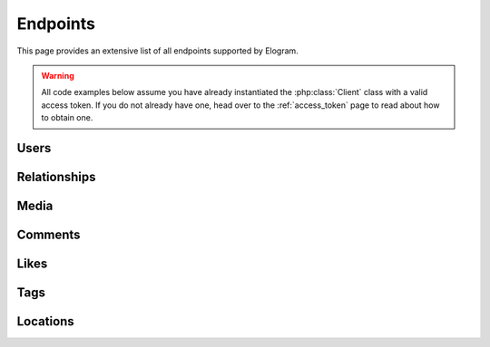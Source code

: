 =========
Endpoints
=========

This page provides an extensive list of all endpoints supported by Elogram.

.. warning::
    All code examples below assume you have already instantiated the
    :php:class:`Client` class with a valid access token. If you do not already
    have one, head over to the :ref:`access_token` page to read about how to
    obtain one.

Users
=====

.. php:method:: get($id = 'self')

    Get information about a user.

    :type $id: string
    :param $id: The ID of the user. Default is ``self``
    :returns: Response

    **Example request:**

    .. code-block:: php

        $client   = new Client($clientId, $clientSecret, $accessToken, $redirectUrl);
        $response = $client->users()->get(4);
        echo json_encode($response->get());

    **Example response:**

    .. literalinclude:: /../tests/fixtures/get_users.json
        :language: php

.. php:method:: getMedia($id = 'self', $count = null, $minId = null, $maxId = null)

    Get the most recent media published by a user.

    :param $id:
    :type $count: int|null
    :param $count: Count of media to return
    :type $minId: int|null
    :param $minId: Return media later than this min_id
    :type $maxId: int|null
    :param $maxId: Return media earlier than this max_id
    :returns: Response

    **Example request:**

    .. code-block:: php

        $client   = new Client($clientId, $clientSecret, $accessToken, $redirectUrl);
        $response = $client->users()->getMedia('268047373');
        echo json_encode($response->get());

    **Example response:**

    .. literalinclude:: /../tests/fixtures/get_users_media_recent.json
        :language: php

.. php:method:: getLikedMedia($count = null, $maxLikeId = null)

    Get the list of recent media liked by the owner of the access token.

    :type $count: int|null
    :param $count: Count of media to return
    :type $maxLikeId: int|null
    :param $maxLikeId: Return media liked before this id
    :returns: Response

    **Example request:**

    .. code-block:: php

        $client   = new Client($clientId, $clientSecret, $accessToken, $redirectUrl);
        $response = $client->users()->getLikedMedia();
        echo json_encode($response->get());

    **Example response:**

    .. literalinclude:: /../tests/fixtures/get_users_media_liked.json
        :language: php

.. php:method:: search($query, $count = null)

    Get a list of users matching the query.

    :param $query:
    :param $count:
    :returns: Response

    **Example request:**

    .. code-block:: php

        $client   = new Client($clientId, $clientSecret, $accessToken, $redirectUrl);
        $response = $client->users()->search('skrawg');
        echo json_encode($response->get());

    **Example response:**

    .. literalinclude:: /../tests/fixtures/get_users_search.json
        :language: php

.. php:method:: find($username)

    Searches for and returns a single user's information. If no results
    are found, ``null`` is returned.

    :type $username: string
    :param $username: A username to search for
    :returns: Response|null

    **Example request:**

    .. code-block:: php

        $client   = new Client($clientId, $clientSecret, $accessToken, $redirectUrl);
        $response = $client->users()->find('mikeyk');
        echo json_encode($response->get());

    **Example response:**

    .. code-block:: json

        {
            "meta":
            {
                "code": 200
            },
            "data": {
                "username": "mikeyk",
                "first_name": "Mike",
                "profile_picture": "http://distillery.s3.amazonaws.com/profiles/profile_4_75sq_1292324747_debug.jpg",
                "id": "4",
                "last_name": "Krieger!!"
            }
        }


Relationships
=============

.. php:method:: follows()

    Get the list of users this user follows.

    :returns: Response

    **Example request:**

    .. code-block:: php

        $client   = new Client($clientId, $clientSecret, $accessToken, $redirectUrl);
        $response = $client->users()->follows();
        echo json_encode($response->get());

    **Example response:**

    .. literalinclude:: /../tests/fixtures/get_users_follows.json
        :language: php

.. php:method:: followedBy()

    Get the list of users this user is followed by.

    :returns: Response

    **Example request:**

    .. code-block:: php

        $client   = new Client($clientId, $clientSecret, $accessToken, $redirectUrl);
        $response = $client->users()->followedBy();
        echo json_encode($response->get());

    **Example response:**

    .. literalinclude:: /../tests/fixtures/get_users_followed_by.json
        :language: php

.. php:method:: requestedBy()

    List the users who have requested this user's permission to follow.

    :returns: Response

    **Example request:**

    .. code-block:: php

        $client   = new Client($clientId, $clientSecret, $accessToken, $redirectUrl);
        $response = $client->users()->requestedBy();
        echo json_encode($response->get());

    **Example response:**

    .. literalinclude:: /../tests/fixtures/get_users_requested_by.json
        :language: php

.. php:method:: getRelationship($targetUserId)

    Get information about the relationship of the owner of the access token
    to another user.

    :type $targetUserId: string
    :param $targetUserId: The ID of the target user
    :returns: Response

    **Example request:**

    .. code-block:: php

        $client   = new Client($clientId, $clientSecret, $accessToken, $redirectUrl);
        $response = $client->users()->getRelationship('268047373');
        echo json_encode($response->get());

    **Example response:**

    .. literalinclude:: /../tests/fixtures/get_users_relationship.json
        :language: php

.. php:method:: setRelationship($targetUserId, $action)

    Modify the relationship between the owner of the access token and the
    target user.

    :type $targetUserId: string
    :param $targetUserId: The ID of the target user
    :type $action: string
    :param $action: Can be one of:  ``follow | unfollow | approve | ignore``
    :returns: Response

    **Example request:**

    .. code-block:: php

        $client   = new Client($clientId, $clientSecret, $accessToken, $redirectUrl);
        $response = $client->users()->setRelationship('268047373', 'follows');
        echo json_encode($response->get());

    **Example response:**

    .. literalinclude:: /../tests/fixtures/post_users_relationship.json
        :language: php


Media
=====

.. php:method:: get($id)

    Get information about a media object.

    :type $id: string
    :param $id: The ID of the media object
    :returns: Response

    **Example request:**

    .. code-block:: php

        $client   = new Client($clientId, $clientSecret, $accessToken, $redirectUrl);
        $response = $client->media()->get('315');
        echo json_encode($response->get());

    **Example response:**

    .. literalinclude:: /../tests/fixtures/get_media.json
        :language: php

.. php:method:: getByShortcode($shortcode)

    This method returns the same response as :php:meth:`Media::get`

    :type $shortcode: string
    :param $shortcode: The shortcode of the media object
    :returns: Response

    **Example request:**

    .. code-block:: php

        $client   = new Client($clientId, $clientSecret, $accessToken, $redirectUrl);
        $response = $client->media()->getByShortcode('9mDRRppRE7');
        echo json_encode($response->get());

    **Example response:**

    .. literalinclude:: /../tests/fixtures/get_media.json
        :language: php

.. php:method:: search($latitude, $longitude, $distance = 1000)

    Search for recent media in a given area.

    :type $latitude: int
    :param $latitude: Latitude of the center search coordinate. If used, ``$longitude`` is required
    :type $longitude: int
    :param $longitude: Longitude of the center search coordinate. If used, ``$latitude`` is required
    :type $distance: int
    :param $distance: The distance in metres. Default is ``1000`` m, max distance is 5km
    :returns: Response

    **Example request:**

    .. code-block:: php

        $client   = new Client($clientId, $clientSecret, $accessToken, $redirectUrl);
        $response = $client->media()->search(37.78, -122.22);
        echo json_encode($response->get());

    **Example response:**

    .. literalinclude:: /../tests/fixtures/get_media_search.json
        :language: php


Comments
========

.. php:method:: get($mediaId)

    Get a list of recent comments on a media object.

    :type $mediaId: int
    :param $mediaId: The ID of the media object
    :returns: Response

    **Example request:**

    .. code-block:: php

        $client   = new Client($clientId, $clientSecret, $accessToken, $redirectUrl);
        $response = $client->comments()->get(420);
        echo json_encode($response->get());

    **Example response:**

    .. literalinclude:: /../tests/fixtures/get_media_comments.json
        :language: php

.. php:method:: create($mediaId, $text)

    Create a comment on a media object using the following rules:

    - The total length of the comment cannot exceed 300 characters.
    - The comment cannot contain more than 4 hashtags.
    - The comment cannot contain more than 1 URL.
    - The comment cannot consist of all capital letters.

    :param $mediaId:
    :type $text: string
    :param $text: Text to post as a comment on the media object as specified by `$mediaId`
    :returns: Response

    **Example request:**

    .. code-block:: php

        $client   = new Client($clientId, $clientSecret, $accessToken, $redirectUrl);
        $response = $client->comments()->create(315, 'A comment');
        echo json_encode($response->get());

    **Example response:**

    .. literalinclude:: /../tests/fixtures/post_media_comments.json
        :language: php

.. php:method:: delete($mediaId, $commentId)

    Remove a comment either on the owner of the access token's media object
    or authored by the owner of the access token.

    :param $mediaId:
    :type $commentId: string
    :param $commentId: The ID of the comment
    :returns: Response

    **Example request:**

    .. code-block:: php

        $client   = new Client($clientId, $clientSecret, $accessToken, $redirectUrl);
        $response = $client->comments()->delete(315, 1);
        echo json_encode($response->get());

    **Example response:**

    .. literalinclude:: /../tests/fixtures/delete_media_comments.json
        :language: php


Likes
=====

.. php:method:: get($mediaId)

    Get a list of likes on a media object.

    :type $mediaId: int
    :param $mediaId: The ID of the media object
    :returns: Response

    **Example request:**

    .. code-block:: php

        $client   = new Client($clientId, $clientSecret, $accessToken, $redirectUrl);
        $response = $client->likes()->get(420);
        echo json_encode($response->get());

    **Example response:**

    .. literalinclude:: /../tests/fixtures/get_media_likes.json
        :language: php

.. php:method:: like($mediaId)

    Set a like on a media object by the currently authenticated user.

    :type $mediaId: int
    :param $mediaId: The ID of the media object
    :returns: Response

    **Example request:**

    .. code-block:: php

        $client   = new Client($clientId, $clientSecret, $accessToken, $redirectUrl);
        $response = $client->likes()->like(315);
        echo json_encode($response->get());

    **Example response:**

    .. literalinclude:: /../tests/fixtures/post_media_likes.json
        :language: php

.. php:method:: unlike($mediaId)

    Remove a like on a media object by the currently authenticated user.

    :type $mediaId: int
    :param $mediaId: The ID of the media object
    :returns: Response

    **Example request:**

    .. code-block:: php

        $client   = new Client($clientId, $clientSecret, $accessToken, $redirectUrl);
        $response = $client->likes()->unlike(315);
        echo json_encode($response->get());

    **Example response:**

    .. literalinclude:: /../tests/fixtures/delete_media_likes.json
        :language: php


Tags
====

.. php:method:: get($tag)

    Get information about a tag object.

    :type $tag: string
    :param $tag: Name of the tag
    :returns: Response

    **Example request:**

    .. code-block:: php

        $client   = new Client($clientId, $clientSecret, $accessToken, $redirectUrl);
        $response = $client->tags()->get('nofilter');
        echo json_encode($response->get());

    **Example response:**

    .. literalinclude:: /../tests/fixtures/get_tags_nofilter.json
        :language: php

.. php:method:: getRecentMedia($tag, $count = null, $minTagId = null, $maxTagId = null)

    Get a list of recently tagged media.

    :param $tag:
    :param $count:
    :type $minTagId: string|null
    :param $minTagId: Return media before this min_tag_id
    :type $maxTagId: string|null
    :param $maxTagId: Return media after this max_tag_id
    :returns: Response

    **Example request:**

    .. code-block:: php

        $client   = new Client($clientId, $clientSecret, $accessToken, $redirectUrl);
        $response = $client->tags()->getRecentMedia('snowy');
        echo json_encode($response->get());

    **Example response:**

    .. literalinclude:: /../tests/fixtures/get_tags_snowy_media_recent.json
        :language: php

.. php:method:: search($tag)

    Search for tags by name.

    :type $tag: string
    :param $tag: Name of the tag
    :returns: Response

    **Example request:**

    .. code-block:: php

        $client   = new Client($clientId, $clientSecret, $accessToken, $redirectUrl);
        $response = $client->tags()->search('snowy');
        echo json_encode($response->get());

    **Example response:**

    .. literalinclude:: /../tests/fixtures/get_tags_search.json
        :language: php


Locations
=========

.. php:method:: get($id)

    Get information about a location.

    :type $id: string
    :param $id: The ID of the location
    :returns: Response

    **Example request:**

    .. code-block:: php

        $client   = new Client($clientId, $clientSecret, $accessToken, $redirectUrl);
        $response = $client->locations()->get('1');
        echo json_encode($response->get());

    **Example response:**

    .. literalinclude:: /../tests/fixtures/get_locations.json
        :language: php

.. php:method:: getRecentMedia($id, $minId = null, $maxId = null)

    Get a list of recent media objects from a given location.

    :param $id:
    :type $minId: string|null
    :param $minId: Return media before this min_id
    :type $maxId: string|null
    :param $maxId: Return media after this max_id
    :returns: Response

    **Example request:**

    .. code-block:: php

        $client   = new Client($clientId, $clientSecret, $accessToken, $redirectUrl);
        $response = $client->locations()->getRecentMedia('514276');
        echo json_encode($response->get());

    **Example response:**

    .. literalinclude:: /../tests/fixtures/get_locations_media_recent.json
        :language: php

.. php:method:: search($latitude, $longitude, $distance = 1000)

    Search for a location by geographic coordinate.

    :type $latitude: int
    :param $latitude: Latitude of the center search coordinate. If used, ``$longitude`` is required
    :type $longitude: int
    :param $longitude: Longitude of the center search coordinate. If used, ``$latitude`` is required
    :type $distance: int
    :param $distance: The distance in metres. Default is ``1000`` m, max distance is 5km
    :returns: Response

    **Example request:**

    .. code-block:: php

        $client   = new Client($clientId, $clientSecret, $accessToken, $redirectUrl);
        $response = $client->locations()->search(48.858325999999998, 2.294505);
        echo json_encode($response->get());

    **Example response:**

    .. literalinclude:: /../tests/fixtures/get_locations_search.json
        :language: php

.. php:method:: searchByFacebookPlacesId($facebookPlacesId)

    Search for a location by Facebook Places ID.

    :type $facebookPlacesId: int
    :param $facebookPlacesId: A Facebook Places ID
    :returns: Response

    **Example request:**

    .. code-block:: php

        $client   = new Client($clientId, $clientSecret, $accessToken, $redirectUrl);
        $response = $client->locations()->searchByFacebookPlacesId(114226462057675);
        echo json_encode($response->get());

    **Example response:**

    .. literalinclude:: /../tests/fixtures/get_locations_search_facebook_places_id.json
        :language: php

.. php:method:: searchByFoursquareId($foursquareId)

    Search for a location by Foursquare location ID.

    :type $foursquareId: string
    :param $foursquareId: A Foursquare V2 API location ID
    :returns: Response

    **Example request:**

    .. code-block:: php

        $client   = new Client($clientId, $clientSecret, $accessToken, $redirectUrl);
        $response = $client->locations()->searchByFoursquareId('51a2445e5019c80b56934c75');
        echo json_encode($response->get());

    **Example response:**

    .. literalinclude:: /../tests/fixtures/get_locations_search_foursquare_v2_id.json
        :language: php
